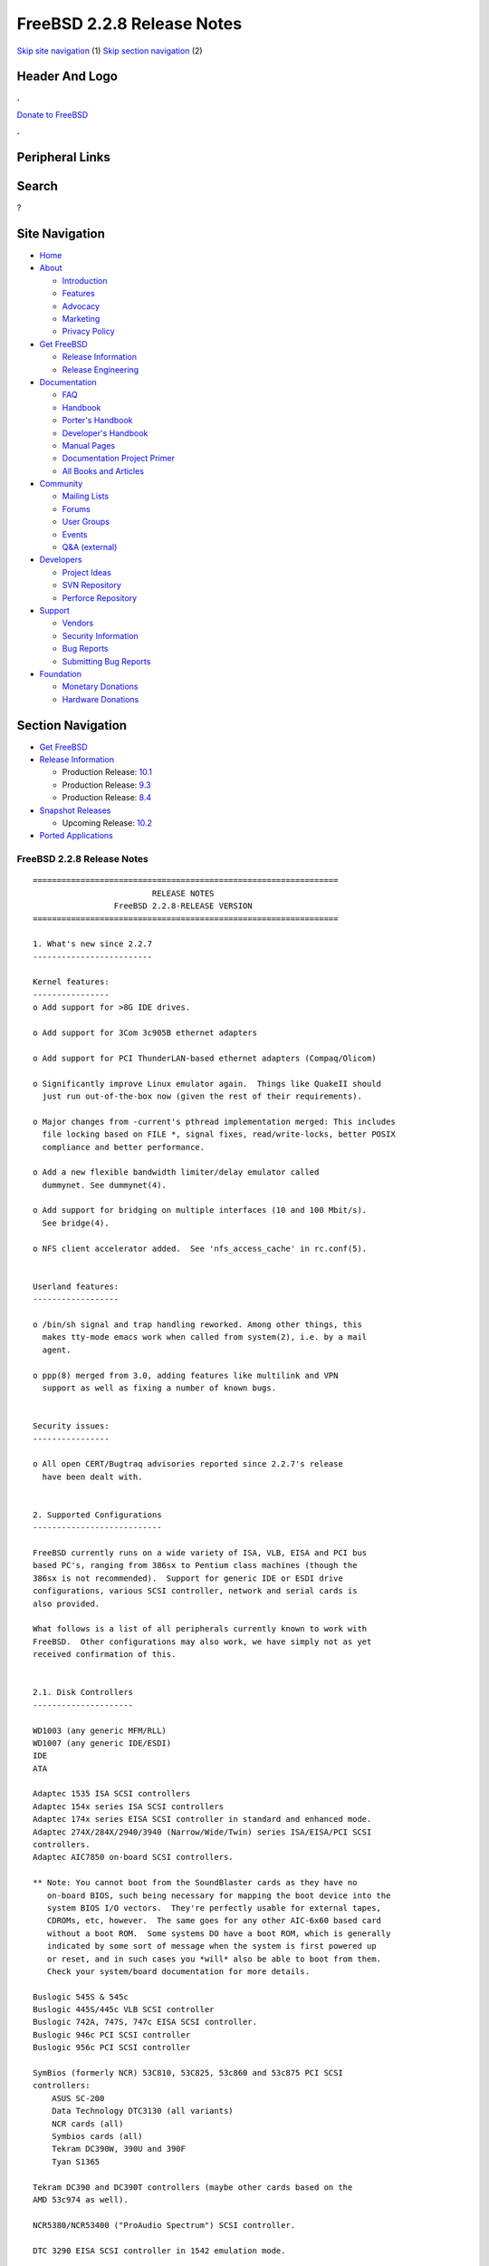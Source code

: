 ===========================
FreeBSD 2.2.8 Release Notes
===========================

.. raw:: html

   <div id="containerwrap">

.. raw:: html

   <div id="container">

`Skip site navigation <#content>`__ (1) `Skip section
navigation <#contentwrap>`__ (2)

.. raw:: html

   <div id="headercontainer">

.. raw:: html

   <div id="header">

Header And Logo
---------------

.. raw:: html

   <div id="headerlogoleft">

|FreeBSD|

.. raw:: html

   </div>

.. raw:: html

   <div id="headerlogoright">

.. raw:: html

   <div class="frontdonateroundbox">

.. raw:: html

   <div class="frontdonatetop">

.. raw:: html

   <div>

**.**

.. raw:: html

   </div>

.. raw:: html

   </div>

.. raw:: html

   <div class="frontdonatecontent">

`Donate to FreeBSD <https://www.FreeBSDFoundation.org/donate/>`__

.. raw:: html

   </div>

.. raw:: html

   <div class="frontdonatebot">

.. raw:: html

   <div>

**.**

.. raw:: html

   </div>

.. raw:: html

   </div>

.. raw:: html

   </div>

Peripheral Links
----------------

.. raw:: html

   <div id="searchnav">

.. raw:: html

   </div>

.. raw:: html

   <div id="search">

Search
------

?

.. raw:: html

   </div>

.. raw:: html

   </div>

.. raw:: html

   </div>

Site Navigation
---------------

.. raw:: html

   <div id="menu">

-  `Home <../../>`__

-  `About <../../about.html>`__

   -  `Introduction <../../projects/newbies.html>`__
   -  `Features <../../features.html>`__
   -  `Advocacy <../../advocacy/>`__
   -  `Marketing <../../marketing/>`__
   -  `Privacy Policy <../../privacy.html>`__

-  `Get FreeBSD <../../where.html>`__

   -  `Release Information <../../releases/>`__
   -  `Release Engineering <../../releng/>`__

-  `Documentation <../../docs.html>`__

   -  `FAQ <../../doc/en_US.ISO8859-1/books/faq/>`__
   -  `Handbook <../../doc/en_US.ISO8859-1/books/handbook/>`__
   -  `Porter's
      Handbook <../../doc/en_US.ISO8859-1/books/porters-handbook>`__
   -  `Developer's
      Handbook <../../doc/en_US.ISO8859-1/books/developers-handbook>`__
   -  `Manual Pages <//www.FreeBSD.org/cgi/man.cgi>`__
   -  `Documentation Project
      Primer <../../doc/en_US.ISO8859-1/books/fdp-primer>`__
   -  `All Books and Articles <../../docs/books.html>`__

-  `Community <../../community.html>`__

   -  `Mailing Lists <../../community/mailinglists.html>`__
   -  `Forums <https://forums.FreeBSD.org>`__
   -  `User Groups <../../usergroups.html>`__
   -  `Events <../../events/events.html>`__
   -  `Q&A
      (external) <http://serverfault.com/questions/tagged/freebsd>`__

-  `Developers <../../projects/index.html>`__

   -  `Project Ideas <https://wiki.FreeBSD.org/IdeasPage>`__
   -  `SVN Repository <https://svnweb.FreeBSD.org>`__
   -  `Perforce Repository <http://p4web.FreeBSD.org>`__

-  `Support <../../support.html>`__

   -  `Vendors <../../commercial/commercial.html>`__
   -  `Security Information <../../security/>`__
   -  `Bug Reports <https://bugs.FreeBSD.org/search/>`__
   -  `Submitting Bug Reports <https://www.FreeBSD.org/support.html>`__

-  `Foundation <https://www.freebsdfoundation.org/>`__

   -  `Monetary Donations <https://www.freebsdfoundation.org/donate/>`__
   -  `Hardware Donations <../../donations/>`__

.. raw:: html

   </div>

.. raw:: html

   </div>

.. raw:: html

   <div id="content">

.. raw:: html

   <div id="sidewrap">

.. raw:: html

   <div id="sidenav">

Section Navigation
------------------

-  `Get FreeBSD <../../where.html>`__
-  `Release Information <../../releases/>`__

   -  Production Release:
      `10.1 <../../releases/10.1R/announce.html>`__
   -  Production Release:
      `9.3 <../../releases/9.3R/announce.html>`__
   -  Production Release:
      `8.4 <../../releases/8.4R/announce.html>`__

-  `Snapshot Releases <../../snapshots/>`__

   -  Upcoming Release:
      `10.2 <../../releases/10.2R/schedule.html>`__

-  `Ported Applications <../../ports/>`__

.. raw:: html

   </div>

.. raw:: html

   </div>

.. raw:: html

   <div id="contentwrap">

FreeBSD 2.2.8 Release Notes
===========================

::


    ================================================================
                             RELEASE NOTES
                     FreeBSD 2.2.8-RELEASE VERSION
    ================================================================

    1. What's new since 2.2.7
    -------------------------

    Kernel features:
    ----------------
    o Add support for >8G IDE drives.

    o Add support for 3Com 3c905B ethernet adapters

    o Add support for PCI ThunderLAN-based ethernet adapters (Compaq/Olicom)

    o Significantly improve Linux emulator again.  Things like QuakeII should
      just run out-of-the-box now (given the rest of their requirements).

    o Major changes from -current's pthread implementation merged: This includes
      file locking based on FILE *, signal fixes, read/write-locks, better POSIX
      compliance and better performance.

    o Add a new flexible bandwidth limiter/delay emulator called
      dummynet. See dummynet(4).

    o Add support for bridging on multiple interfaces (10 and 100 Mbit/s).
      See bridge(4).

    o NFS client accelerator added.  See 'nfs_access_cache' in rc.conf(5).


    Userland features:
    ------------------

    o /bin/sh signal and trap handling reworked. Among other things, this
      makes tty-mode emacs work when called from system(2), i.e. by a mail
      agent.

    o ppp(8) merged from 3.0, adding features like multilink and VPN
      support as well as fixing a number of known bugs.


    Security issues:
    ----------------

    o All open CERT/Bugtraq advisories reported since 2.2.7's release
      have been dealt with.


    2. Supported Configurations
    ---------------------------

    FreeBSD currently runs on a wide variety of ISA, VLB, EISA and PCI bus
    based PC's, ranging from 386sx to Pentium class machines (though the
    386sx is not recommended).  Support for generic IDE or ESDI drive
    configurations, various SCSI controller, network and serial cards is
    also provided.

    What follows is a list of all peripherals currently known to work with
    FreeBSD.  Other configurations may also work, we have simply not as yet
    received confirmation of this.


    2.1. Disk Controllers
    ---------------------

    WD1003 (any generic MFM/RLL)
    WD1007 (any generic IDE/ESDI)
    IDE
    ATA

    Adaptec 1535 ISA SCSI controllers
    Adaptec 154x series ISA SCSI controllers
    Adaptec 174x series EISA SCSI controller in standard and enhanced mode.
    Adaptec 274X/284X/2940/3940 (Narrow/Wide/Twin) series ISA/EISA/PCI SCSI
    controllers.
    Adaptec AIC7850 on-board SCSI controllers.

    ** Note: You cannot boot from the SoundBlaster cards as they have no
       on-board BIOS, such being necessary for mapping the boot device into the
       system BIOS I/O vectors.  They're perfectly usable for external tapes,
       CDROMs, etc, however.  The same goes for any other AIC-6x60 based card
       without a boot ROM.  Some systems DO have a boot ROM, which is generally
       indicated by some sort of message when the system is first powered up
       or reset, and in such cases you *will* also be able to boot from them.
       Check your system/board documentation for more details.

    Buslogic 545S & 545c
    Buslogic 445S/445c VLB SCSI controller
    Buslogic 742A, 747S, 747c EISA SCSI controller.
    Buslogic 946c PCI SCSI controller
    Buslogic 956c PCI SCSI controller

    SymBios (formerly NCR) 53C810, 53C825, 53c860 and 53c875 PCI SCSI
    controllers:
        ASUS SC-200
        Data Technology DTC3130 (all variants)
        NCR cards (all)
        Symbios cards (all)
        Tekram DC390W, 390U and 390F
        Tyan S1365

    Tekram DC390 and DC390T controllers (maybe other cards based on the
    AMD 53c974 as well).

    NCR5380/NCR53400 ("ProAudio Spectrum") SCSI controller.

    DTC 3290 EISA SCSI controller in 1542 emulation mode.

    UltraStor 14F, 24F and 34F SCSI controllers.

    Seagate ST01/02 SCSI controllers.

    Future Domain 8xx/950 series SCSI controllers.

    WD7000 SCSI controller.

    With all supported SCSI controllers, full support is provided for
    SCSI-I & SCSI-II peripherals, including Disks, tape drives (including
    DAT and 8mm Exabyte) and CD ROM drives.

    The following CD-ROM type systems are supported at this time:
    (cd)    SCSI interface (also includes ProAudio Spectrum and
            SoundBlaster SCSI)
    (matcd) Matsushita/Panasonic (Creative SoundBlaster) proprietary
            interface (562/563 models)
    (scd)   Sony proprietary interface (all models)
    (wcd)   ATAPI CDROM interface
    (acd)   ATAPI CD-R interface (alternative to 'wcd')


    Unmaintained drivers, they might or might not work for your hardware:

      Adaptec 1510 series ISA SCSI controllers (not for bootable devices)
      Adaptec 152x series ISA SCSI controllers
      Adaptec AIC-6260 and AIC-6360 based boards, which includes the AHA-152x
      and SoundBlaster SCSI cards.

      Floppy tape interface (Colorado/Mountain/Insight)

      (mcd)   Mitsumi proprietary CD-ROM interface (all models)

    2.2. Ethernet cards
    -------------------

    Allied-Telesis AT1700 and RE2000 cards

    AMD PCnet/PCI (79c970 & 53c974 or 79c974)

    SMC Elite 16 WD8013 ethernet interface, and most other WD8003E,
    WD8003EBT, WD8003W, WD8013W, WD8003S, WD8003SBT and WD8013EBT
    based clones.  SMC Elite Ultra.  SMC Etherpower II.

    Texas Instruments ThunderLAN PCI NICs, including the following:
     Compaq Netelligent 10, 10/100, 10/100 Proliant, 10/100 Dual-Port
     Compaq Netelligent 10/100 TX Embedded UTP, 10 T PCI UTP/Coax, 10/100 TX UTP
     Compaq NetFlex 3P, 3P Integrated, 3P w/ BNC
     Olicom OC-2135/2138, OC-2325, OC-2326 10/100 TX UTP

    DEC EtherWORKS III NICs (DE203, DE204, and DE205)
    DEC EtherWORKS II NICs (DE200, DE201, DE202, and DE422)
    DEC DC21040, DC21041, or DC21140 based NICs (SMC Etherpower 8432T, DE245, etc)
    DEC FDDI (DEFPA/DEFEA) NICs

    Fujitsu MB86960A/MB86965A

    HP PC Lan+ cards (model numbers: 27247B and 27252A).

    Intel EtherExpress (not recommended due to driver instability)
    Intel EtherExpress Pro/10
    Intel EtherExpress Pro/100B PCI Fast Ethernet

    Isolan AT 4141-0 (16 bit)
    Isolink 4110     (8 bit)

    Novell NE1000, NE2000, and NE2100 ethernet interface.

    3Com 3C501 cards

    3Com 3C503 Etherlink II

    3Com 3c505 Etherlink/+

    3Com 3C507 Etherlink 16/TP

    3Com 3C509, 3C579, 3C589 (PCMCIA), 3C590/592/595/900/905/905B PCI and EISA
    (Fast) Etherlink III / (Fast) Etherlink XL

    Toshiba ethernet cards

    PCMCIA ethernet cards from IBM and National Semiconductor are also
    supported.

    No token ring cards are supported at this time.


    2.3. Misc
    ---------

    AST 4 port serial card using shared IRQ.

    ARNET 8 port serial card using shared IRQ.
    ARNET (now Digiboard) Sync 570/i high-speed serial.

    Boca BB1004 4-Port serial card (Modems NOT supported)
    Boca IOAT66 6-Port serial card (Modems supported)
    Boca BB1008 8-Port serial card (Modems NOT supported)
    Boca BB2016 16-Port serial card (Modems supported)

    Comtrol Rocketport card.

    Cyclades Cyclom-y Serial Board.

    STB 4 port card using shared IRQ.

    SDL Communications Riscom/8 Serial Board.
    SDL Communications RISCom/N2 and N2pci high-speed sync serial boards.

    Stallion multiport serial boards: EasyIO, EasyConnection 8/32 & 8/64,
    ONboard 4/16 and Brumby.

    Adlib, SoundBlaster, SoundBlaster Pro, ProAudioSpectrum, Gravis UltraSound
    and Roland MPU-401 sound cards.

    Connectix QuickCam
    Matrox Meteor Video frame grabber
    Creative Labs Video Spigot frame grabber
    Cortex1 frame grabber
    Hauppauge Wincast/TV boards (PCI)
    STB TV PCI
    Intel Smart Video Recorder III
    Various Frame grabbers based on Brooktree Bt848 chip.

    HP4020, HP6020, Philips CDD2000/CDD2660 and Plasmon CD-R drives.

    PS/2 mice

    Standard PC Joystick

    X-10 power controllers

    GPIB and Transputer drivers.

    Genius and Mustek hand scanners.


    FreeBSD currently does NOT support IBM's microchannel (MCA) bus.


    3. Obtaining FreeBSD
    --------------------

    You may obtain FreeBSD in a variety of ways:

    3.1. FTP/Mail
    -------------

    You can ftp FreeBSD and any or all of its optional packages from
    `ftp.FreeBSD.org' - the official FreeBSD release site.

    For other locations that mirror the FreeBSD software see the file
    MIRROR.SITES.  Please ftp the distribution from the site closest (in
    networking terms) to you.  Additional mirror sites are always welcome!
    Contact freebsd-admin@FreeBSD.org for more details if you'd like to
    become an official mirror site.


    3.2. CDROM
    ----------

    FreeBSD 3.0-SNAP and 2.2.x-RELEASE CDs may be ordered on CDROM from:

            Walnut Creek CDROM
            4041 Pike Lane, Suite D
            Concord CA  94520
            1-800-786-9907, +1-925-674-0783, +1-925-674-0821 (FAX)

    Or via the Internet from orders@cdrom.com or http://www.cdrom.com.
    Their current catalog can be obtained via ftp from:

            ftp://ftp.cdrom.com/cdrom/catalog

    Cost per -RELEASE CD is $39.95 or $24.95 with a FreeBSD subscription.
    FreeBSD SNAPshot CDs are $39.95 or $14.95 with a FreeBSD-SNAP subscription
    (-RELEASE and -SNAP subscriptions are entirely separate).  With a
    subscription, you will automatically receive updates as they are released.
    Your credit card will be billed when each disk is shipped and you may cancel
    your subscription at any time without further obligation.

    Shipping (per order not per disc) is $5 in the US, Canada or Mexico
    and $9.00 overseas.  They accept Visa, Mastercard, Discover, American
    Express or checks in U.S. Dollars and ship COD within the United
    States.  California residents please add 8.25% sales tax.

    Should you be dissatisfied for any reason, the CD comes with an
    unconditional return policy.


    4. Reporting problems, making suggestions, submitting code.
    -----------------------------------------------------------

    Your suggestions, bug reports and contributions of code are always
    valued - please do not hesitate to report any problems you may find
    (preferably with a fix attached, if you can!).

    The preferred method to submit bug reports from a machine with
    Internet mail connectivity is to use the send-pr command or use the CGI
    script at http://www.FreeBSD.org/send-pr.html.  Bug reports
    will be dutifully filed by our faithful bugfiler program and you can
    be sure that we'll do our best to respond to all reported bugs as soon
    as possible.  Bugs filed in this way are also visible on our WEB site
    in the support section and are therefore valuable both as bug reports
    and as "signposts" for other users concerning potential problems to
    watch out for.

    If, for some reason, you are unable to use the send-pr command to
    submit a bug report, you can try to send it to:

                   freebsd-bugs@FreeBSD.org

    Note that send-pr itself is a shell script that should be easy to move
    even onto a totally different system.  We much prefer if you could use
    this interface, since it make it easier to keep track of the problem
    reports.  However, before submitting, please try to make sure whether
    the problem might have already been fixed since.

    Otherwise, for any questions or tech support issues, please send mail to:

                   freebsd-questions@FreeBSD.org

    Additionally, being a volunteer effort, we are always happy to have
    extra hands willing to help - there are already far more desired
    enhancements than we'll ever be able to manage by ourselves!  To
    contact us on technical matters, or with offers of help, please send
    mail to:

                   freebsd-hackers@FreeBSD.org

    Please note that these mailing lists can experience *significant*
    amounts of traffic and if you have slow or expensive mail access and
    are only interested in keeping up with significant FreeBSD events, you
    may find it preferable to subscribe instead to:

                   freebsd-announce@FreeBSD.org

    All of the mailing lists can be freely joined by anyone wishing
    to do so.  Send mail to MajorDomo@FreeBSD.org and include the keyword
    `help' on a line by itself somewhere in the body of the message.  This
    will give you more information on joining the various lists, accessing
    archives, etc.  There are a number of mailing lists targeted at
    special interest groups not mentioned here, so send mail to majordomo
    and ask about them!

    5. Acknowledgements
    -------------------

    FreeBSD represents the cumulative work of many dozens, if not
    hundreds, of individuals from around the world who have worked very
    hard to bring you this release.  For a complete list of FreeBSD
    project staffers, please see:

            http://www.FreeBSD.org/handbook/staff.html

    or, if you've loaded the doc distribution:

            file:/usr/share/doc/handbook/staff.html

    Special mention to:

            The donors listed at http://www.FreeBSD.org/handbook/donors.html

            Everyone at Montana State University for their initial support.

            And to the many thousands of FreeBSD users and testers all over the
            world, without whom this release simply would not have been possible.

    We sincerely hope you enjoy this release of FreeBSD!


                            The FreeBSD Project

`Release Home <../index.html>`__

.. raw:: html

   </div>

.. raw:: html

   </div>

.. raw:: html

   <div id="footer">

`Site Map <../../search/index-site.html>`__ \| `Legal
Notices <../../copyright/>`__ \| ? 1995–2015 The FreeBSD Project. All
rights reserved.

.. raw:: html

   </div>

.. raw:: html

   </div>

.. raw:: html

   </div>

.. |FreeBSD| image:: ../../layout/images/logo-red.png
   :target: ../..
